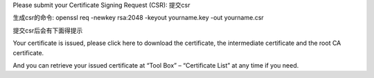 Please submit your Certificate Signing Request (CSR):
提交csr

生成csr的命令:
openssl req -newkey rsa:2048 -keyout yourname.key -out yourname.csr


提交csr后会有下面得提示


Your certificate is issued, please click here to download the certificate, the intermediate certificate and the root CA certificate.

And you can retrieve your issued certificate at “Tool Box” – “Certificate List” at any time if you need.

